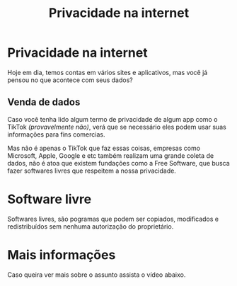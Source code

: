 #+TITLE: Privacidade na internet
#+AUTHOR: Grupo 4
#+OPTIONS: toc:nil num:nil author:nil timestamp:nil html-postamble:nil title:nil
#+HTML_HEAD: <link rel="stylesheet" type="text/css" href="artigoHTML.css"/>
* Privacidade na internet
	Hoje em dia, temos contas em vários sites e aplicativos, mas você já pensou no que acontece com seus dados?
** Venda de dados
	 Caso você tenha lido algum termo de privacidade de algum app como o TikTok /(provavelmente não)/, verá que se necessário eles podem usar suas informações para fins comercias.

	 Mas não é apenas o TikTok que faz essas coisas, empresas como Microsoft, Apple, Google e etc também realizam uma grande coleta de dados, não é atoa que existem fundações como a Free Software, que busca fazer softwares livres que respeitem a nossa privacidade.
* Software livre
	Softwares livres, são pogramas que podem ser copiados, modificados e redistribuídos sem nenhuma autorização do proprietário.

* Mais informações
	Caso queira ver mais sobre o assunto assista o vídeo abaixo.
